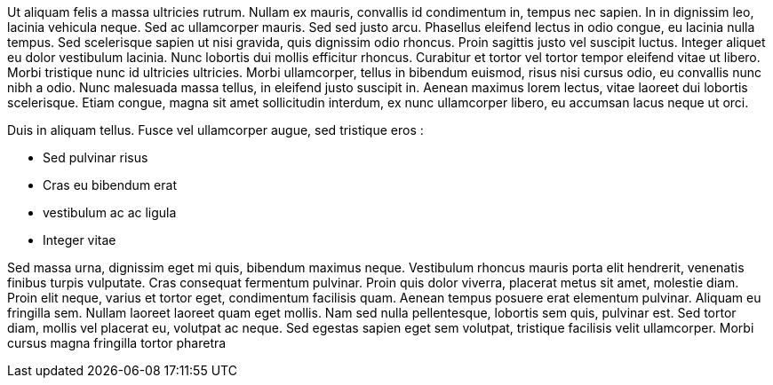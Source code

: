 Ut aliquam felis a massa ultricies rutrum. Nullam ex mauris, convallis id 
condimentum in, tempus nec sapien. In in dignissim leo, lacinia vehicula 
neque. Sed ac ullamcorper mauris. Sed sed justo arcu. Phasellus eleifend lectus 
in odio congue, eu lacinia nulla tempus. Sed scelerisque sapien ut nisi 
gravida, quis dignissim odio rhoncus. Proin sagittis justo vel suscipit luctus. 
Integer aliquet eu dolor vestibulum lacinia. Nunc lobortis dui mollis efficitur 
rhoncus. Curabitur et tortor vel tortor tempor eleifend vitae ut libero. Morbi 
tristique nunc id ultricies ultricies. Morbi ullamcorper, tellus in bibendum 
euismod, risus nisi cursus odio, eu convallis nunc nibh a odio. Nunc malesuada 
massa tellus, in eleifend justo suscipit in. Aenean maximus lorem lectus, vitae 
laoreet dui lobortis scelerisque. Etiam congue, magna sit amet sollicitudin 
interdum, ex nunc ullamcorper libero, eu accumsan lacus neque ut orci.

Duis in aliquam tellus. Fusce vel ullamcorper augue, sed tristique eros :

- Sed pulvinar risus
- Cras eu bibendum erat
- vestibulum ac ac ligula
- Integer vitae

Sed massa urna, dignissim eget mi quis, bibendum maximus neque. Vestibulum 
rhoncus mauris porta elit hendrerit, venenatis finibus turpis vulputate. Cras 
consequat fermentum pulvinar. Proin quis dolor viverra, placerat metus sit 
amet, molestie diam. Proin elit neque, varius et tortor eget, condimentum 
facilisis quam. Aenean tempus posuere erat elementum pulvinar. Aliquam eu 
fringilla sem. Nullam laoreet laoreet quam eget mollis. Nam sed nulla 
pellentesque, lobortis sem quis, pulvinar est. Sed tortor diam, mollis vel 
placerat eu, volutpat ac neque. Sed egestas sapien eget sem volutpat, tristique 
facilisis velit ullamcorper. Morbi cursus magna fringilla tortor pharetra